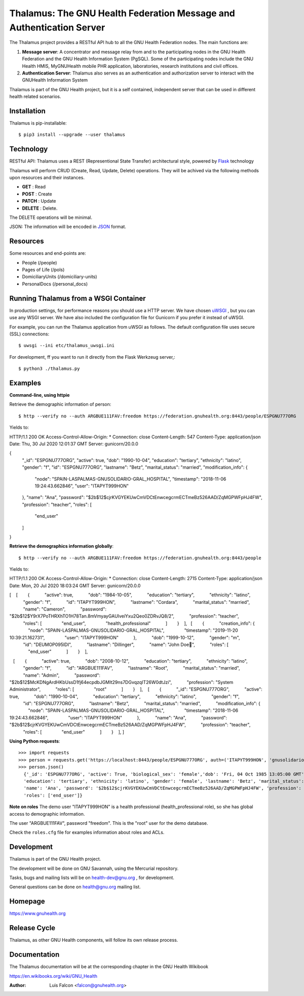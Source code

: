 Thalamus: The GNU Health Federation Message and Authentication Server
=====================================================================

The Thalamus project provides a RESTful API hub to all the GNU Health 
Federation nodes. The main functions are:

#. **Message server**: A concentrator and message relay from and to  
   the participating nodes in the GNU Health Federation and the GNU Health
   Information System (PgSQL). Some of the participating nodes include 
   the GNU Health HMIS, MyGNUHealth mobile PHR application,
   laboratories, research institutions and civil offices.

#. **Authentication Server**: Thalamus also serves as an authentication and
   authorization server to interact with the GNUHealth Information System


Thalamus is part of the GNU Health project, but it is a self contained, 
independent server that can be used in different health related scenarios.

Installation
------------
Thalamus is pip-installable::

  $ pip3 install --upgrade --user thalamus
 
Technology
----------
RESTful API: Thalamus uses a REST (Representional State Transfer) 
architectural style, powered by 
`Flask <https://en.wikipedia.org/wiki/Flask_(web_framework)>`_ technology

Thalamus will perform CRUD (Create, Read, Update, Delete) operations. They
will be achived via the following methods upon resources and their instances.

* **GET** : Read
 
* **POST** : Create
 
* **PATCH** : Update
 
* **DELETE** : Delete.

The DELETE operations will be minimal.
  

JSON: The information will be encoded in `JSON <https://en.wikipedia.org/wiki/JSON>`_ format.

Resources
---------

Some resources and end-points are:

* People (/people)

* Pages of Life (/pols)

* DomiciliaryUnits (/domiciliary-units)

* PersonalDocs (/personal_docs)


Running Thalamus from a WSGI Container
--------------------------------------
In production settings, for performance reasons you should use a HTTP server.
We have chosen `uWSGI <http://projects.unbit.it/uwsgi>`_ , but you can use any WSGI server. We have
also included the configuration file for Gunicorn if you prefer it instead of uWSGI.

For example, you can run the Thalamus application from uWSGI as follows.
The default configuration file uses secure (SSL) connections::

  $ uwsgi --ini etc/thalamus_uwsgi.ini


For development, ff you want to run it directly from the Flask Werkzeug server,::

  $ python3 ./thalamus.py


Examples
--------
**Command-line, using httpie**

Retrieve the demographic information of person::

  $ http --verify no --auth ARGBUE111FAV:freedom https://federation.gnuhealth.org:8443/people/ESPGNU777ORG


Yields to::

HTTP/1.1 200 OK
Access-Control-Allow-Origin: *
Connection: close
Content-Length: 547
Content-Type: application/json
Date: Thu, 30 Jul 2020 12:01:37 GMT
Server: gunicorn/20.0.0

{
    "_id": "ESPGNU777ORG",
    "active": true,
    "dob": "1990-10-04",
    "education": "tertiary",
    "ethnicity": "latino",
    "gender": "f",
    "id": "ESPGNU777ORG",
    "lastname": "Betz",
    "marital_status": "married",
    "modification_info": {
        "node": "SPAIN-LASPALMAS-GNUSOLIDARIO-GRAL_HOSPITAL",
        "timestamp": "2018-11-06 19:24:43.662846",
        "user": "ITAPYT999HON"
    },
    "name": "Ana",
    "password": "$2b$12$cjrKVGYEKUwCmVDCtEnwcegcrmECTmeBz526AAD/ZqMGPWFpHJ4FW",
    "profession": "teacher",
    "roles": [
        "end_user"
    ]
}

**Retrieve the demographics information globally**::

  $ http --verify no --auth ARGBUE111FAV:freedom https://federation.gnuhealth.org:8443/people

Yields to::


HTTP/1.1 200 OK 
Access-Control-Allow-Origin: * 
Connection: close 
Content-Length: 2715 
Content-Type: application/json 
Date: Mon, 20 Jul 2020 18:03:24 GMT 
Server: gunicorn/20.0.0 

[ 
   [ 
       { 
           "active": true, 
           "dob": "1984-10-05", 
           "education": "tertiary", 
           "ethnicity": "latino", 
           "gender": "f", 
           "id": "ITAPYT999HON", 
           "lastname": "Cordara", 
           "marital_status": "married", 
           "name": "Cameron", 
           "password": "$2b$12$Y9rX7PoTHRXhTO1H78Tan.8mVmyayGAUIveiYxu2Qeo0ZDRvJQ8/2", 
           "profession": "teacher", 
           "roles": [ 
               "end_user", 
               "health_professional" 
           ] 
       } 
   ],
  [ 
       { 
           "creation_info": { 
               "node": "SPAIN-LASPALMAS-GNUSOLIDARIO-GRAL_HOSPITAL", 
               "timestamp": "2019-11-20 10:39:21.162731", 
               "user": "ITAPYT999HON" 
           }, 
           "dob": "1999-10-12", 
           "gender": "m", 
           "id": "DEUMOP095IDI", 
           "lastname": "Dillinger", 
           "name": "John Doe", 
           "roles": [ 
               "end_user" 
           ] 
       } 
   ],

 
   [ 
       { 
           "active": true, 
           "dob": "2008-10-12", 
           "education": "tertiary", 
           "ethnicity": "latino", 
           "gender": "f", 
           "id": "ARGBUE111FAV", 
           "lastname": "Root", 
           "marital_status": "married", 
           "name": "Admin", 
           "password": "$2b$12$McKDNgArdHKbUssD1fj64ecpdbJGMIt29ns7DGvqzqIT26W0dtJzi", 
           "profession": "System Administrator", 
           "roles": [ 
               "root" 
           ] 
       } 
   ], 
   [ 
       { 
           "_id": "ESPGNU777ORG", 
           "active": true, 
           "dob": "1990-10-04", 
           "education": "tertiary", 
           "ethnicity": "latino", 
           "gender": "f", 
           "id": "ESPGNU777ORG", 
           "lastname": "Betz", 
           "marital_status": "married", 
           "modification_info": { 
               "node": "SPAIN-LASPALMAS-GNUSOLIDARIO-GRAL_HOSPITAL", 
               "timestamp": "2018-11-06 19:24:43.662846", 
               "user": "ITAPYT999HON" 
           }, 
           "name": "Ana", 
           "password": "$2b$12$cjrKVGYEKUwCmVDCtEnwcegcrmECTmeBz526AAD/ZqMGPWFpHJ4FW", 
           "profession": "teacher", 
           "roles": [ 
               "end_user" 
           ] 
       } 
   ], 
]


**Using Python requests**::

  >>> import requests
  >>> person = requests.get('https://localhost:8443/people/ESPGNU777ORG', auth=('ITAPYT999HON', 'gnusolidario'), verify=False)
  >>> person.json()
    {'_id': 'ESPGNU777ORG', 'active': True, 'biological_sex': 'female','dob': 'Fri, 04 Oct 1985 13:05:00 GMT',
    'education': 'tertiary', 'ethnicity': 'latino', 'gender': 'female', 'lastname': 'Betz', 'marital_status': 'married',
    'name': 'Ana', 'password': '$2b$12$cjrKVGYEKUwCmVDCtEnwcegcrmECTmeBz526AAD/ZqMGPWFpHJ4FW', 'profession': 'teacher',
    'roles': ['end_user']}

**Note on roles**
The demo user "ITAPYT999HON" is a health professional (health_professional role),
so she has global access to demographic information. 

The user "ARGBUE111FAV", password "freedom". This is the "root" user for the demo database. 

Check the ``roles.cfg`` file for examples information about roles and ACLs.


Development
-----------
Thalamus is part of the GNU Health project.

The development will be done on GNU Savannah, using the Mercurial repository.

Tasks, bugs and mailing lists will be on health-dev@gnu.org , for development.

General questions can be done on health@gnu.org mailing list.

Homepage
--------
https://www.gnuhealth.org


Release Cycle
-------------
Thalamus, as other GNU Health components, will follow its own release process.


Documentation
-------------
The Thalamus documentation will be at the corresponding
chapter in the GNU Health Wikibook

https://en.wikibooks.org/wiki/GNU_Health

:Author: Luis Falcon <falcon@gnuhealth.org>
